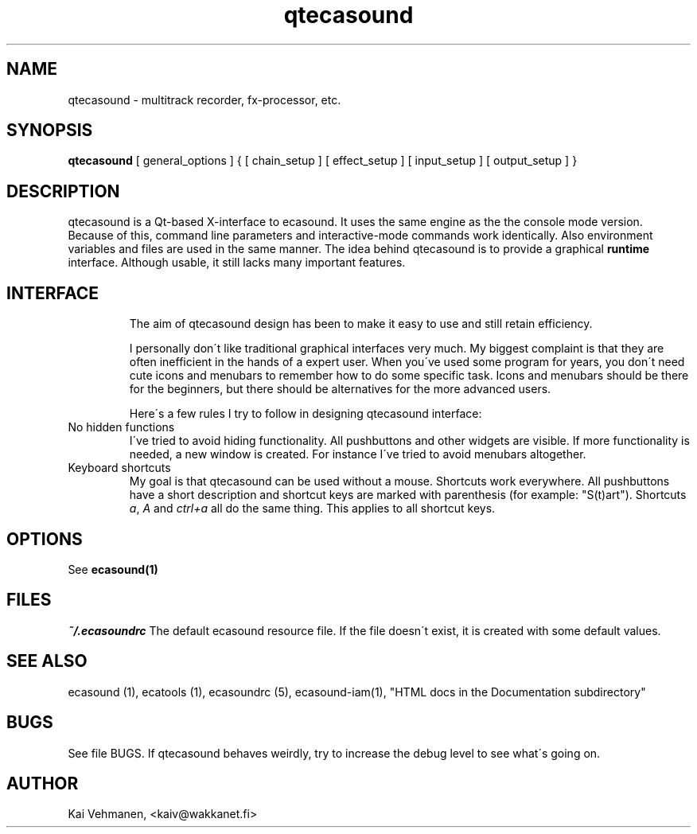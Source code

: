 .TH "qtecasound" "1" "13\&.12\&.1999" "" "Multimedia software" 
.PP 
.SH "NAME" 
qtecasound \- multitrack recorder, fx-processor, etc\&.
.PP 
.SH "SYNOPSIS" 
\fBqtecasound\fP [ general_options ] { [ chain_setup ] [ effect_setup ] [ input_setup ] [ output_setup ] }
.PP 
.SH "DESCRIPTION" 
.PP 
qtecasound is a Qt-based X-interface to ecasound\&. It uses the same engine as the 
the console mode version\&. Because of this, command line parameters and 
interactive-mode commands work identically\&. Also environment variables
and files are used in the same manner\&. The idea behind qtecasound is
to provide a graphical \fBruntime\fP interface\&. Although usable, it
still lacks many important features\&.
.PP 
.SH "INTERFACE" 
.PP 
.IP 
The aim of qtecasound design has been to make it easy to use and still
retain efficiency\&. 
.IP 
I personally don\'t like traditional graphical interfaces very much\&. My
biggest complaint is that they are often inefficient in the hands of a
expert user\&. When you\'ve used some program for years, you don\'t need
cute icons and menubars to remember how to do some specific task\&.
Icons and menubars should be there for the beginners, but there should
be alternatives for the more advanced users\&. 
.IP 
Here\'s a few rules I try to follow in designing qtecasound interface:
.IP 
.IP "No hidden functions" 
I\'ve tried to avoid hiding functionality\&. All pushbuttons and other
widgets are visible\&. If more functionality is needed, a new 
window is created\&. For instance I\'ve tried to avoid menubars 
altogether\&.
.IP 
.IP "Keyboard shortcuts" 
My goal is that qtecasound can be used without a mouse\&. Shortcuts 
work everywhere\&. All pushbuttons have a short description and 
shortcut keys are marked with parenthesis (for example: "S(t)art")\&.
Shortcuts \fIa\fP, \fIA\fP and \fIctrl+a\fP all do the same thing\&.
This applies to all shortcut keys\&.
.IP 
.PP 
.SH "OPTIONS" 
.PP 
See \fBecasound(1)\fP
.PP 
.SH "FILES" 
.PP 
\fI~/\&.ecasoundrc\fP
The default ecasound resource file\&. If the file doesn\'t exist, it 
is created with some default values\&. 
.PP 
.SH "SEE ALSO" 
.PP 
ecasound (1), ecatools (1), ecasoundrc (5), ecasound-iam(1), "HTML docs in the Documentation subdirectory"
.PP 
.SH "BUGS" 
.PP 
See file BUGS\&. If qtecasound behaves weirdly, try to
increase the debug level to see what\'s going on\&.
.PP 
.SH "AUTHOR" 
.PP 
Kai Vehmanen, <kaiv@wakkanet\&.fi>
.PP 
.PP 
